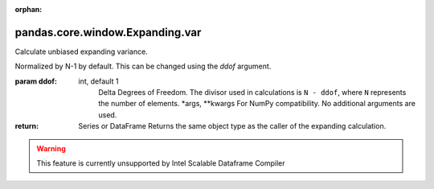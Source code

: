 .. _pandas.core.window.Expanding.var:

:orphan:

pandas.core.window.Expanding.var
********************************

Calculate unbiased expanding variance.

Normalized by N-1 by default. This can be changed using the `ddof`
argument.

:param ddof:
    int, default 1
        Delta Degrees of Freedom.  The divisor used in calculations
        is ``N - ddof``, where ``N`` represents the number of elements.
        \*args, \*\*kwargs
        For NumPy compatibility. No additional arguments are used.

:return: Series or DataFrame
    Returns the same object type as the caller of the expanding calculation.



.. warning::
    This feature is currently unsupported by Intel Scalable Dataframe Compiler

